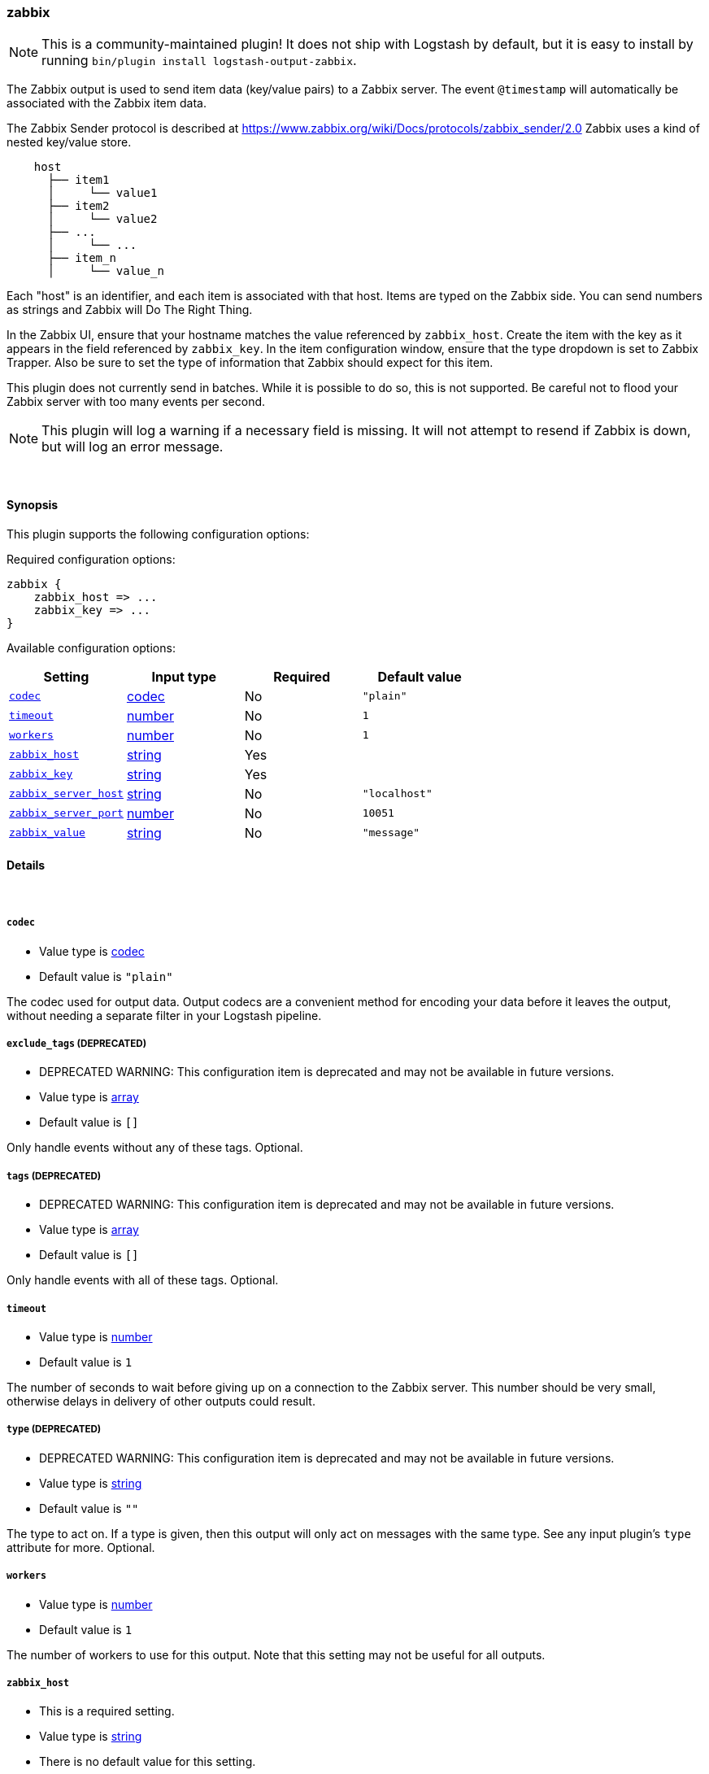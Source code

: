 [[plugins-outputs-zabbix]]
=== zabbix


NOTE: This is a community-maintained plugin! It does not ship with Logstash by default, but it is easy to install by running `bin/plugin install logstash-output-zabbix`.


The Zabbix output is used to send item data (key/value pairs) to a Zabbix
server.  The event `@timestamp` will automatically be associated with the
Zabbix item data.

The Zabbix Sender protocol is described at
https://www.zabbix.org/wiki/Docs/protocols/zabbix_sender/2.0
Zabbix uses a kind of nested key/value store.

[source,txt]
    host
      ├── item1
      │     └── value1
      ├── item2
      │     └── value2
      ├── ...
      │     └── ...
      ├── item_n
      │     └── value_n

Each "host" is an identifier, and each item is associated with that host.
Items are typed on the Zabbix side.  You can send numbers as strings and
Zabbix will Do The Right Thing.

In the Zabbix UI, ensure that your hostname matches the value referenced by
`zabbix_host`. Create the item with the key as it appears in the field
referenced by `zabbix_key`.  In the item configuration window, ensure that the
type dropdown is set to Zabbix Trapper. Also be sure to set the type of
information that Zabbix should expect for this item.

This plugin does not currently send in batches.  While it is possible to do
so, this is not supported.  Be careful not to flood your Zabbix server with
too many events per second.

NOTE: This plugin will log a warning if a necessary field is missing. It will
not attempt to resend if Zabbix is down, but will log an error message.

&nbsp;

==== Synopsis

This plugin supports the following configuration options:


Required configuration options:

[source,json]
--------------------------
zabbix {
    zabbix_host => ...
    zabbix_key => ...
}
--------------------------



Available configuration options:

[cols="<,<,<,<m",options="header",]
|=======================================================================
|Setting |Input type|Required|Default value
| <<plugins-outputs-zabbix-codec>> |<<codec,codec>>|No|`"plain"`
| <<plugins-outputs-zabbix-timeout>> |<<number,number>>|No|`1`
| <<plugins-outputs-zabbix-workers>> |<<number,number>>|No|`1`
| <<plugins-outputs-zabbix-zabbix_host>> |<<string,string>>|Yes|
| <<plugins-outputs-zabbix-zabbix_key>> |<<string,string>>|Yes|
| <<plugins-outputs-zabbix-zabbix_server_host>> |<<string,string>>|No|`"localhost"`
| <<plugins-outputs-zabbix-zabbix_server_port>> |<<number,number>>|No|`10051`
| <<plugins-outputs-zabbix-zabbix_value>> |<<string,string>>|No|`"message"`
|=======================================================================



==== Details

&nbsp;

[[plugins-outputs-zabbix-codec]]
===== `codec` 

  * Value type is <<codec,codec>>
  * Default value is `"plain"`

The codec used for output data. Output codecs are a convenient method for encoding your data before it leaves the output, without needing a separate filter in your Logstash pipeline.

[[plugins-outputs-zabbix-exclude_tags]]
===== `exclude_tags`  (DEPRECATED)

  * DEPRECATED WARNING: This configuration item is deprecated and may not be available in future versions.
  * Value type is <<array,array>>
  * Default value is `[]`

Only handle events without any of these tags.
Optional.

[[plugins-outputs-zabbix-tags]]
===== `tags`  (DEPRECATED)

  * DEPRECATED WARNING: This configuration item is deprecated and may not be available in future versions.
  * Value type is <<array,array>>
  * Default value is `[]`

Only handle events with all of these tags.
Optional.

[[plugins-outputs-zabbix-timeout]]
===== `timeout` 

  * Value type is <<number,number>>
  * Default value is `1`

The number of seconds to wait before giving up on a connection to the Zabbix
server. This number should be very small, otherwise delays in delivery of
other outputs could result.

[[plugins-outputs-zabbix-type]]
===== `type`  (DEPRECATED)

  * DEPRECATED WARNING: This configuration item is deprecated and may not be available in future versions.
  * Value type is <<string,string>>
  * Default value is `""`

The type to act on. If a type is given, then this output will only
act on messages with the same type. See any input plugin's `type`
attribute for more.
Optional.

[[plugins-outputs-zabbix-workers]]
===== `workers` 

  * Value type is <<number,number>>
  * Default value is `1`

The number of workers to use for this output.
Note that this setting may not be useful for all outputs.

[[plugins-outputs-zabbix-zabbix_host]]
===== `zabbix_host` 

  * This is a required setting.
  * Value type is <<string,string>>
  * There is no default value for this setting.

The field name which holds the Zabbix host name. This can be a sub-field of
the @metadata field.

[[plugins-outputs-zabbix-zabbix_key]]
===== `zabbix_key` 

  * This is a required setting.
  * Value type is <<string,string>>
  * There is no default value for this setting.

The field name which holds the Zabbix key. This can be a sub-field of
the @metadata field.

[[plugins-outputs-zabbix-zabbix_server_host]]
===== `zabbix_server_host` 

  * Value type is <<string,string>>
  * Default value is `"localhost"`

The IP or resolvable hostname where the Zabbix server is running

[[plugins-outputs-zabbix-zabbix_server_port]]
===== `zabbix_server_port` 

  * Value type is <<number,number>>
  * Default value is `10051`

The port on which the Zabbix server is running

[[plugins-outputs-zabbix-zabbix_value]]
===== `zabbix_value` 

  * Value type is <<string,string>>
  * Default value is `"message"`

The field name which holds the value you want to send.


